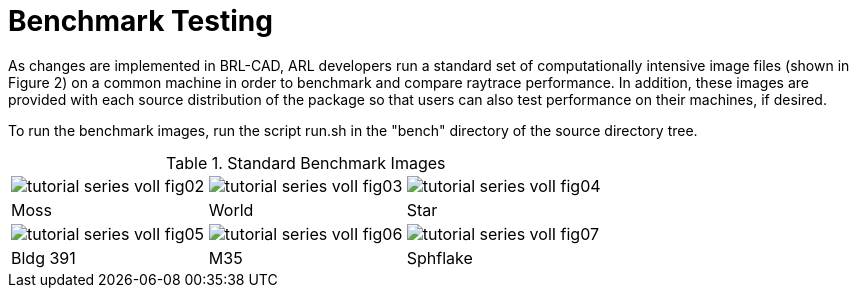 [[_benchmarkingimages]]
= Benchmark Testing
:doctype: book
:sectnums:
:toc: left
:icons: font
:experimental:
:sourcedir: .

As changes are implemented in BRL-CAD, ARL developers run a standard set of computationally intensive image files (shown in Figure 2) on a common machine in order to benchmark and compare raytrace performance.
In addition, these images are provided with each source distribution of the package so that users can also test performance on their machines, if desired. 

To run the benchmark images, run the script run.sh in the "bench" directory of the source directory tree. 

.Standard Benchmark Images
[cols="1,1,1", frame="none"]
|===
|image:../../books/images/tutorial_series_volI_fig02.png[]
|image:../../books/images/tutorial_series_volI_fig03.png[]
|image:../../books/images/tutorial_series_volI_fig04.png[]

|Moss
|World
|Star

|image:../../books/images/tutorial_series_volI_fig05.png[]
|image:../../books/images/tutorial_series_volI_fig06.png[]
|image:../../books/images/tutorial_series_volI_fig07.png[]

|Bldg 391
|M35
|Sphflake
|===